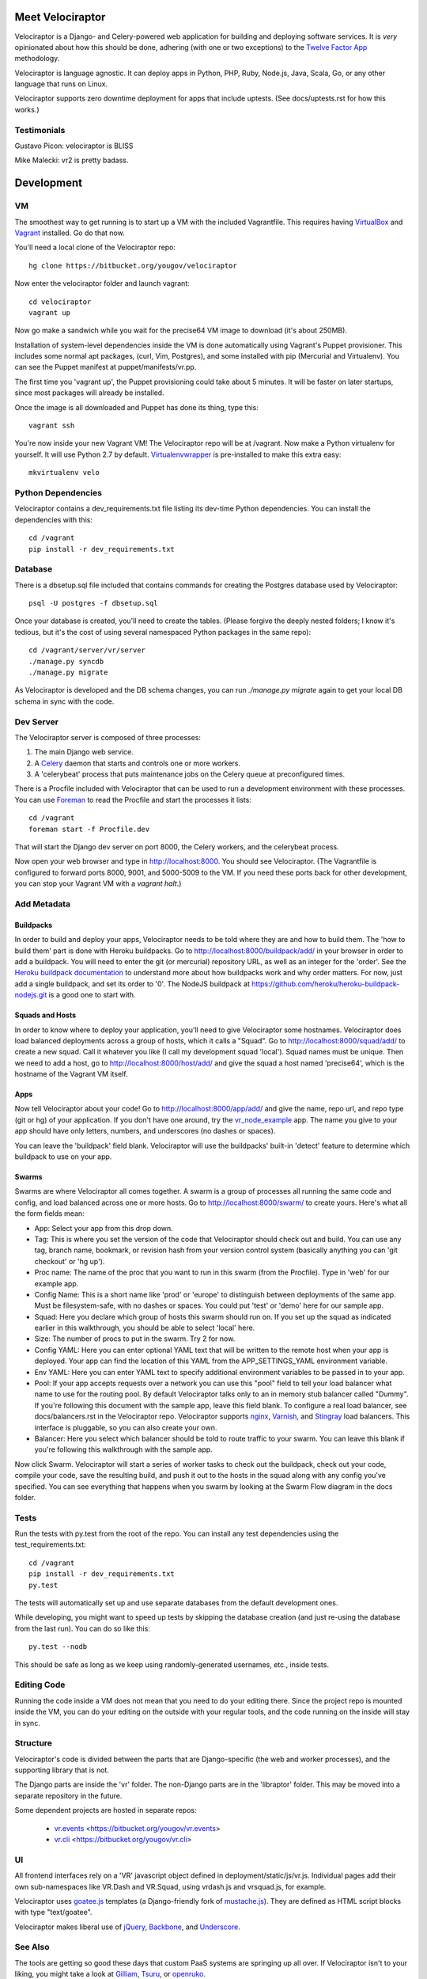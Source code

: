 Meet Velociraptor
=================

Velociraptor is a Django- and Celery-powered web application for building and
deploying software services.  It is *very* opinionated about how this should be
done, adhering (with one or two exceptions) to the `Twelve Factor App`_
methodology.

Velociraptor is language agnostic.  It can deploy apps in Python, PHP, Ruby,
Node.js, Java, Scala, Go, or any other language that runs on Linux.

Velociraptor supports zero downtime deployment for apps that include uptests.
(See docs/uptests.rst for how this works.)

Testimonials
~~~~~~~~~~~~

Gustavo Picon: velociraptor is BLISS

Mike Malecki: vr2 is pretty badass.

Development
===========

VM
~~

The smoothest way to get running is to start up a VM with the included
Vagrantfile.  This requires having VirtualBox_ and Vagrant_ installed.
Go do that now.

You'll need a local clone of the Velociraptor repo::

    hg clone https://bitbucket.org/yougov/velociraptor

Now enter the velociraptor folder and launch vagrant::

    cd velociraptor
    vagrant up

Now go make a sandwich while you wait for the precise64 VM image to download
(it's about 250MB).

Installation of system-level dependencies inside the VM is done automatically
using Vagrant's Puppet provisioner.  This includes some normal apt packages,
(curl, Vim, Postgres), and some installed with pip (Mercurial and Virtualenv).
You can see the Puppet manifest at puppet/manifests/vr.pp.

The first time you 'vagrant up', the Puppet provisioning could take about
5 minutes.  It will be faster on later startups, since most packages will
already be installed.

Once the image is all downloaded and Puppet has done its thing, type this::

    vagrant ssh

You're now inside your new Vagrant VM!  The Velociraptor repo will be at
/vagrant.  Now make a Python virtualenv for yourself.  It will use Python 2.7
by default.  Virtualenvwrapper_ is pre-installed to make this extra easy::

    mkvirtualenv velo

Python Dependencies
~~~~~~~~~~~~~~~~~~~

Velociraptor contains a dev_requirements.txt file listing its dev-time Python
dependencies.  You can install the dependencies with this::

    cd /vagrant
    pip install -r dev_requirements.txt

Database
~~~~~~~~

There is a dbsetup.sql file included that contains commands for creating the
Postgres database used by Velociraptor::

    psql -U postgres -f dbsetup.sql

Once your database is created, you'll need to create the tables.  (Please
forgive the deeply nested folders; I know it's tedious, but it's the cost of
using several namespaced Python packages in the same repo)::

    cd /vagrant/server/vr/server
    ./manage.py syncdb
    ./manage.py migrate

As Velociraptor is developed and the DB schema changes, you can run
`./manage.py migrate` again to get your local DB schema in sync with the code.

Dev Server
~~~~~~~~~~

The Velociraptor server is composed of three processes:

1. The main Django web service.
2. A Celery_ daemon that starts and controls one or more workers.
3. A 'celerybeat' process that puts maintenance jobs on the Celery queue at
   preconfigured times.

There is a Procfile included with Velociraptor that can be used to run a
development environment with these processes. You can use Foreman_ to
read the Procfile and start the processes it lists::

    cd /vagrant
    foreman start -f Procfile.dev

That will start the Django dev server on port 8000, the Celery workers, and the
celerybeat process.

Now open your web browser and type in http://localhost:8000.  You should see
Velociraptor.  (The Vagrantfile is configured to forward ports 8000, 9001, and
5000-5009 to the VM.  If you need these ports back for other development, you
can stop your Vagrant VM with a `vagrant halt`.)

Add Metadata
~~~~~~~~~~~~

Buildpacks
----------

In order to build and deploy your apps, Velociraptor needs to be told where
they are and how to build them.  The 'how to build them' part is done with
Heroku buildpacks.  Go to http://localhost:8000/buildpack/add/
in your browser in order to add a buildpack.  You will need to enter the git
(or mercurial) repository URL, as well as an integer for the 'order'.  See the
`Heroku buildpack documentation`_ to understand more about how buildpacks work
and why order matters.  For now, just add a single buildpack, and set its order
to '0'.  The NodeJS buildpack at
https://github.com/heroku/heroku-buildpack-nodejs.git is a good one to start
with.

Squads and Hosts
----------------

In order to know where to deploy your application, you'll need to give
Velociraptor some hostnames.  Velociraptor does load balanced deployments
across a group of hosts, which it calls a "Squad".  Go to
http://localhost:8000/squad/add/ to create a new squad.  Call it whatever you
like (I call my development squad 'local').  Squad names must be
unique.  Then we need to add a host, go to http://localhost:8000/host/add/ and
give the squad a host named 'precise64', which is the hostname of the Vagrant
VM itself.

Apps
----

Now tell Velociraptor about your code!  Go to http://localhost:8000/app/add/
and give the name, repo url, and repo type (git or hg) of your application.  If
you don't have one around, try the vr_node_example_ app.  The name you give to
your app should have only letters, numbers, and underscores (no dashes or
spaces).

You can leave the 'buildpack' field blank.  Velociraptor will use the
buildpacks' built-in 'detect' feature to determine which buildpack to use on
your app.

Swarms
------

Swarms are where Velociraptor all comes together.  A swarm is a group of
processes all running the same code and config, and load balanced across one or
more hosts.  Go to http://localhost:8000/swarm/ to create yours.  Here's what
all the form fields mean:

- App: Select your app from this drop down.
- Tag: This is where you set the version of the code that Velociraptor should
  check out and build.  You can use any tag, branch name, bookmark, or revision
  hash from your version control system (basically anything you can 'git
  checkout' or 'hg up').
- Proc name: The name of the proc that you want to run in this swarm (from the
  Procfile).  Type in 'web' for our example app.
- Config Name: This is a short name like 'prod' or 'europe' to distinguish
  between deployments of the same app. Must be filesystem-safe, with no dashes
  or spaces.  You could put 'test' or 'demo' here for our sample app.
- Squad: Here you declare which group of hosts this swarm should run on.  If
  you set up the squad as indicated earlier in this walkthrough, you should be
  able to select 'local' here.
- Size: The number of procs to put in the swarm.  Try 2 for now.
- Config YAML: Here you can enter optional YAML text that will be written to
  the remote host when your app is deployed.  Your app can find the location of
  this YAML from the APP_SETTINGS_YAML environment variable.
- Env YAML: Here you can enter YAML text to specify additional environment
  variables to be passed in to your app.
- Pool: If your app accepts requests over a network you can use this "pool"
  field to tell your load balancer what name to use for the routing pool.  By
  default Velociraptor talks only to an in memory stub balancer called "Dummy".
  If you're following this document with the sample app, leave this field
  blank.
  To configure a real load balancer, see docs/balancers.rst in the Velociraptor
  repo.  Velociraptor supports nginx_, Varnish_, and Stingray_ load balancers.
  This interface is pluggable, so you can also create your own.
- Balancer: Here you select which balancer should be told to route traffic to
  your swarm.  You can leave this blank if you're following this walkthrough
  with the sample app.

Now click Swarm.  Velociraptor will start a series of worker tasks to check out
the buildpack, check out your code, compile your code, save the resulting
build, and push it out to the hosts in the squad along with any config you've
specified.  You can see everything that happens when you swarm
by looking at the Swarm Flow diagram in the docs folder.


Tests
~~~~~

Run the tests with py.test from the root of the repo.  You can install
any test dependencies using the test_requirements.txt::

    cd /vagrant
    pip install -r dev_requirements.txt
    py.test

The tests will automatically set up and use separate databases from the default
development ones.

While developing, you might want to speed up tests by skipping the database
creation (and just re-using the database from the last run).  You can do so
like this::

    py.test --nodb

This should be safe as long as we keep using randomly-generated usernames,
etc., inside tests.

Editing Code
~~~~~~~~~~~~

Running the code inside a VM does not mean that you need to do your editing
there.  Since the project repo is mounted inside the VM, you can do your
editing on the outside with your regular tools, and the code running on the
inside will stay in sync.

Structure
~~~~~~~~~

Velociraptor's code is divided between the parts that are Django-specific (the
web and worker processes), and the supporting library that is not.

The Django parts are inside the 'vr' folder.  The non-Django parts are in
the 'libraptor' folder.  This may be moved into a separate repository in the
future.

Some dependent projects are hosted in separate repos:

 - `vr.events`_ <https://bitbucket.org/yougov/vr.events>
 - `vr.cli`_ <https://bitbucket.org/yougov/vr.cli>

UI
~~

All frontend interfaces rely on a 'VR' javascript object defined in
deployment/static/js/vr.js.  Individual pages add their own sub-namespaces like
VR.Dash and VR.Squad, using vrdash.js and vrsquad.js, for example.

Velociraptor uses goatee.js_ templates (a Django-friendly fork of
mustache.js_). They are defined as HTML script blocks with type "text/goatee".

Velociraptor makes liberal use of jQuery_, Backbone_, and Underscore_.


See Also
~~~~~~~~

The tools are getting so good these days that custom PaaS systems are springing
up all over.  If Velociraptor isn't to your liking, you might take a look at
Gilliam_, Tsuru_, or openruko_.

Contact
~~~~~~~

You can ask questions about Velociraptor here:

IRC: #velociraptor on Freenode
Google Group: https://groups.google.com/forum/?fromgroups#!forum/velociraptor-dev

.. _Twelve Factor App: http://www.12factor.net/
.. _Vagrant: http://vagrantup.com/v1/docs/getting-started/index.html
.. _VirtualBox: http://www.virtualbox.org/wiki/Downloads
.. _Foreman: http://ddollar.github.com/foreman/
.. _Virtualenvwrapper: http://www.doughellmann.com/docs/virtualenvwrapper/
.. _South: http://south.aeracode.org/
.. _Celery: http://celeryproject.org/
.. _goatee.js: https://github.com/btubbs/goatee.js
.. _mustache.js: https://github.com/janl/mustache.js
.. _jQuery: http://jquery.com/
.. _Backbone: http://backbonejs.org/
.. _Underscore: http://underscorejs.org/
.. _Google Group: https://groups.google.com/forum/?fromgroups#!forum/velociraptor-dev
.. _Gilliam: http://gilliam.github.io/
.. _Tsuru: http://docs.tsuru.io/en/latest/
.. _openruko: https://github.com/openruko
.. _vr_node_example: https://bitbucket.org/btubbs/vr_node_example
.. _nginx: http://wiki.nginx.org/Main
.. _Varnish: https://www.varnish-cache.org/
.. _Stingray: http://www.riverbed.com/products-solutions/products/application-delivery-stingray/
.. _Heroku buildpack documentation: https://devcenter.heroku.com/articles/buildpacks
.. _vr.cli: https://bitbucket.org/yougov/vr.cli
.. _vr.events: https://bitbucket.org/yougov/vr.events